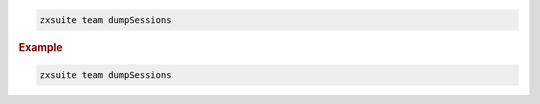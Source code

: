 
.. code:: bash

   zxsuite team dumpSessions

.. rubric:: Example

.. code:: bash

   zxsuite team dumpSessions
